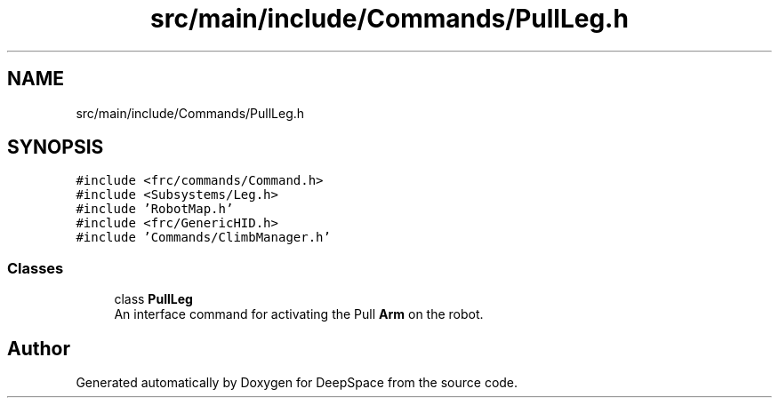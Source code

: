 .TH "src/main/include/Commands/PullLeg.h" 3 "Mon Apr 8 2019" "Version 2019" "DeepSpace" \" -*- nroff -*-
.ad l
.nh
.SH NAME
src/main/include/Commands/PullLeg.h
.SH SYNOPSIS
.br
.PP
\fC#include <frc/commands/Command\&.h>\fP
.br
\fC#include <Subsystems/Leg\&.h>\fP
.br
\fC#include 'RobotMap\&.h'\fP
.br
\fC#include <frc/GenericHID\&.h>\fP
.br
\fC#include 'Commands/ClimbManager\&.h'\fP
.br

.SS "Classes"

.in +1c
.ti -1c
.RI "class \fBPullLeg\fP"
.br
.RI "An interface command for activating the Pull \fBArm\fP on the robot\&. "
.in -1c
.SH "Author"
.PP 
Generated automatically by Doxygen for DeepSpace from the source code\&.
